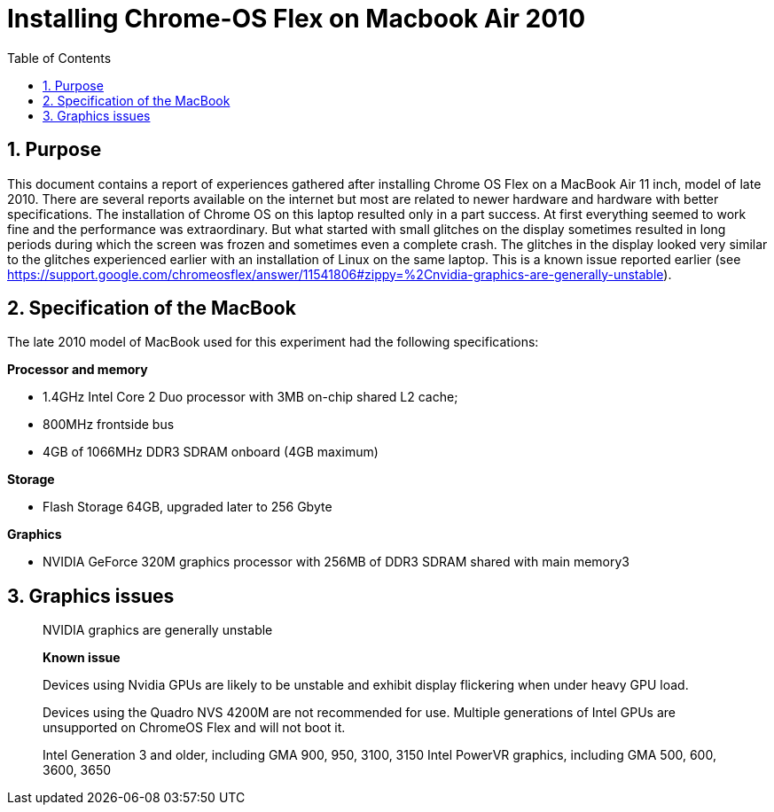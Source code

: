 = Installing Chrome-OS Flex on Macbook Air 2010
:docdate:
:experimental: 
:xrefstyle: short
:toc: 
:sectnums:
:idprefix:
:idseparator: -

ifdef::env-github[]
:tip-caption: :bulb:
:note-caption: :information_source:
:important-caption: :heavy_exclamation_mark:
:caution-caption: :fire:
:warning-caption: :warning:
endif::[]

== Purpose
This document contains a report of experiences gathered after installing Chrome OS Flex on a MacBook Air 11 inch, model of late 2010. There are several reports available on the internet but most are related to newer hardware and hardware with better specifications. The installation of Chrome OS on this laptop resulted only in a part success. At first everything seemed to work fine and the performance was extraordinary. But what started with small glitches on the display sometimes resulted in long periods during which the screen was frozen and sometimes even a complete crash. The glitches in the display looked very similar to the glitches experienced earlier with an installation of Linux on the same laptop. This is a known issue reported earlier (see https://support.google.com/chromeosflex/answer/11541806#zippy=%2Cnvidia-graphics-are-generally-unstable). 

== Specification of the MacBook
The late 2010 model of MacBook used for this experiment had the following specifications: 

**Processor and memory**

* 1.4GHz Intel Core 2 Duo processor with 3MB on-chip shared L2 cache; 
* 800MHz frontside bus
* 4GB of 1066MHz DDR3 SDRAM onboard (4GB maximum)

**Storage** 

* Flash Storage 64GB, upgraded later to 256 Gbyte

**Graphics**

* NVIDIA GeForce 320M graphics processor with 256MB of DDR3 SDRAM shared with main memory3



== Graphics issues 



_________________________________________ 
NVIDIA graphics are generally unstable

*Known issue* 

Devices using Nvidia GPUs are likely to be unstable and exhibit display flickering when under heavy GPU load. 

Devices using the Quadro NVS 4200M are not recommended for use. 
Multiple generations of Intel GPUs are unsupported on ChromeOS Flex and will not boot it.

Intel Generation 3 and older, including GMA 900, 950, 3100, 3150
Intel PowerVR graphics, including GMA 500, 600, 3600, 3650
________________________________________

